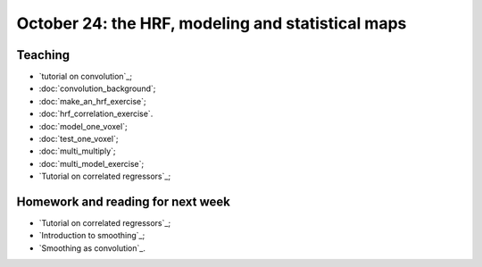 ##################################################
October 24: the HRF, modeling and statistical maps
##################################################

********
Teaching
********

* `tutorial on convolution`_;
* :doc:`convolution_background`;
* :doc:`make_an_hrf_exercise`;
* :doc:`hrf_correlation_exercise`.
* :doc:`model_one_voxel`;
* :doc:`test_one_voxel`;
* :doc:`multi_multiply`;
* :doc:`multi_model_exercise`;
* `Tutorial on correlated regressors`_;

.. stuff we probably won't have time for:

    * modeling FMRI signal with multiple regression and the BOLD regressors;
    * investigating assumptions behind the HRF and linear time invariance.
    * smoothing;
    * t contrasts;
    * using multiple regressors
    * allowing for different onsets with the HRF temporal derivative;
    * investigating power and bias for correlated regressors;
    * modeling the baseline;
    * selecting models;

**********************************
Homework and reading for next week
**********************************

* `Tutorial on correlated regressors`_;
* `Introduction to smoothing`_;
* `Smoothing as convolution`_.

.. other stuff for later days:

    * the `Bonferroni correction`;
    * thresholding with `Random fields`_;
    * thresholding with the `False Discovery Rate`_;
    * Eklund et al 2016 :cite:`eklund2016cluster`.

    *************
    Presentations
    *************

    How did the cluster correction problem happen?

    Who's right about the cluster corrections?

    ********
    Teaching
    ********

    * family-wise error and FDR;
    * cluster and voxel-wise correction;
    * permutation and parametric;
    * small volume correction and ROI analysis.

    ********************
    Reading and homework
    ********************

    * `slice timing correction`_;
    * `Rotation in 2D`_
    * `optimizing spatial transformations`_.

